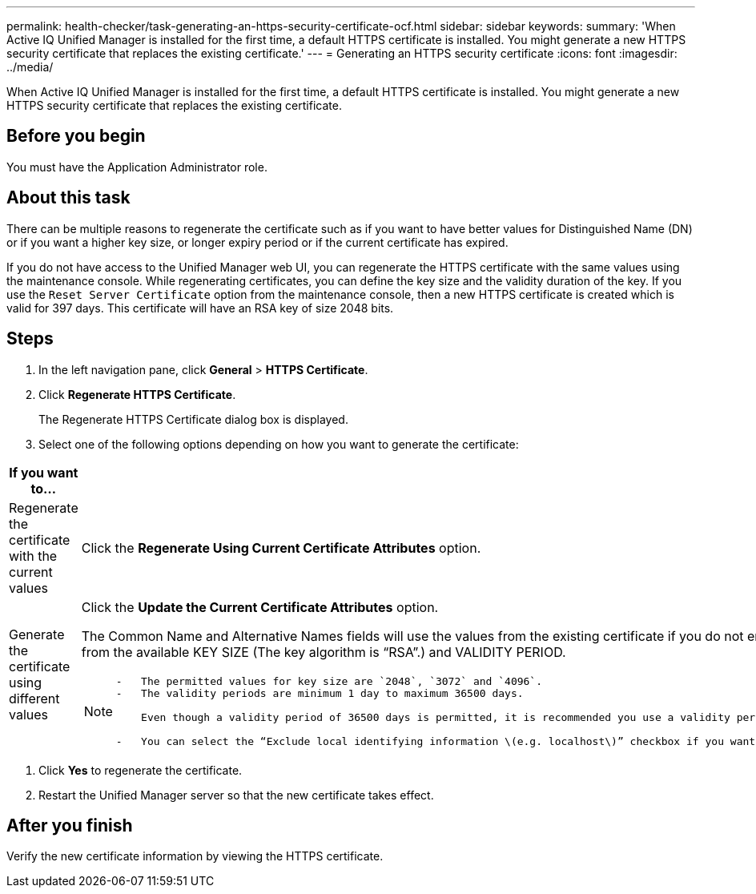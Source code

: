 ---
permalink: health-checker/task-generating-an-https-security-certificate-ocf.html
sidebar: sidebar
keywords: 
summary: 'When Active IQ Unified Manager is installed for the first time, a default HTTPS certificate is installed. You might generate a new HTTPS security certificate that replaces the existing certificate.'
---
= Generating an HTTPS security certificate
:icons: font
:imagesdir: ../media/

[.lead]
When Active IQ Unified Manager is installed for the first time, a default HTTPS certificate is installed. You might generate a new HTTPS security certificate that replaces the existing certificate.

== Before you begin

You must have the Application Administrator role.

== About this task

There can be multiple reasons to regenerate the certificate such as if you want to have better values for Distinguished Name (DN) or if you want a higher key size, or longer expiry period or if the current certificate has expired.

If you do not have access to the Unified Manager web UI, you can regenerate the HTTPS certificate with the same values using the maintenance console. While regenerating certificates, you can define the key size and the validity duration of the key. If you use the `Reset Server Certificate` option from the maintenance console, then a new HTTPS certificate is created which is valid for 397 days. This certificate will have an RSA key of size 2048 bits.

== Steps

. In the left navigation pane, click *General* > *HTTPS Certificate*.
. Click *Regenerate HTTPS Certificate*.
+
The Regenerate HTTPS Certificate dialog box is displayed.

. Select one of the following options depending on how you want to generate the certificate:

[cols="2*",options="header"]
|===
| If you want to...| Do this...
a|
Regenerate the certificate with the current values
a|
Click the *Regenerate Using Current Certificate Attributes* option.
a|
Generate the certificate using different values
a|
Click the *Update the Current Certificate Attributes* option.

The Common Name and Alternative Names fields will use the values from the existing certificate if you do not enter new values. The "`Common Name`" should be set to the FQDN of the host. The other fields do not require values, but you can enter values, for example, for the EMAIL, COMPANY, DEPARTMENT, City, State, and Country if you want those values to be populated in the certificate. You can also select from the available KEY SIZE (The key algorithm is "`RSA`".) and VALIDITY PERIOD.

[NOTE]
====

....
-   The permitted values for key size are `2048`, `3072` and `4096`.
-   The validity periods are minimum 1 day to maximum 36500 days.

    Even though a validity period of 36500 days is permitted, it is recommended you use a validity period of not more than 397 days or 13 months. Because if you select a validity period of more than 397 days and plan to export a CSR for this certificate and get it signed by a well known CA, the validity of the signed certificate returned to you by the CA will be reduced to 397 days.

-   You can select the “Exclude local identifying information \(e.g. localhost\)” checkbox if you want to remove the local identifying information from the Alternative Names field in the certificate. When this checkbox is selected, only what you enter in the field is used in the Alternative Names field. When left blank the resulting certificate will not have an Alternative Names field at all.
....

====

|===

. Click *Yes* to regenerate the certificate.
. Restart the Unified Manager server so that the new certificate takes effect.

== After you finish

Verify the new certificate information by viewing the HTTPS certificate.
